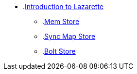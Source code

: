 * .xref:intro.adoc[Introduction to Lazarette]
** .xref:mem-store.adoc[Mem Store]
** .xref:syncmap-store.adoc[Sync Map Store]
** .xref:bolt-store.adoc[Bolt Store]
